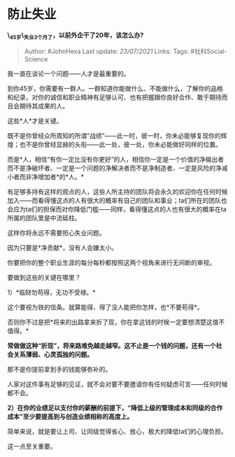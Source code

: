 * 防止失业
  :PROPERTIES:
  :CUSTOM_ID: 防止失业
  :END:

*\_45岁\_失业3个月了，以前外企干了20年，该怎么办?*

#+BEGIN_QUOTE
  Author: #JohnHexa Last update: /23/07/2021/ Links: Tags:
  #社科Social-Science
#+END_QUOTE

我一直在谈论一个问题------人才是最重要的。

到你45岁，你需要有一群人。一群知道你能做什么、不能做什么，了解你的品格和纪录，对你的诚信和职业精神有足够认可、也有把握跟你良好合作、敢于期待而且会期待其成果的人。

这些*人*才是关键。

既不是你曾经众所周知的所谓“战绩”------此一时，彼一时，你未必能够复现你的辉煌；也不是你曾经显赫的头衔------此一处，彼一处，你未必能做好同样的位置。

而是*人，相信“有你一定比没有你更好”的人，相信你一定是一个价值的净输出者而不是净破坏者、一定是一个问题的净解决者而不是净制造者、一定是风险的净减小者而非净增加者*的*人。*

有足够多持有这样的观点的人，这些人所主持的团队将会永久的欢迎你在任何时候加入------而看得懂这点的人有很大的概率有自己的团队和事业；ta们所在的团队也会应为ta们的担保而对你降低门槛------同样，看得懂这点的人也有很大的概率在ta所属的团队里是中流砥柱。

这样你将永远不需要担心失业问题。

因为只要是*净贡献*，没有人会嫌太小。

你要把你的整个职业生涯的每分每秒都按照这两个视角来进行无间断的审视。

要做到这些的关键在哪里？

1）*临财勿苟得，无功不受禄。*

这个要视为铁的信条。就算能得、得了没人能把你怎样，也*不要苟得*。

否则你不过是把*将来的出路拿来折了现，你在拿这钱的时候一定要想清楚这值不值得。*

*常做做这种“折现”，将来路难免越走越窄。这不止是一个钱的问题，还有一个社会关系薄弱、心灵孤独的问题。*

那不是你提前拿到手的钱能够弥补的。

人家对这件事有足够的见证，就不会对要不要邀请你有任何疑虑可言------任何时候都不会。

*2）在你的业绩足以支付你的薪酬的前提下，“降低上级的管理成本和同级的合作成本”至少要提高到与创造业绩相称的高度上。*

简单来说，就是要让上司、让同级觉得省心、放心，极大的降低ta们的心理负担。

这一点至关重要。
